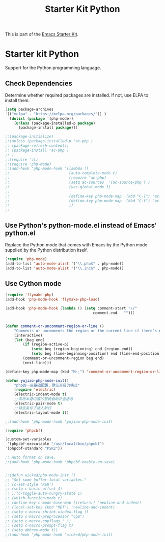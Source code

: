 #+TITLE: Starter Kit Python
#+OPTIONS: toc:nil num:nil ^:nil

This is part of the [[file:starter-kit.org][Emacs Starter Kit]].

* Starter kit Python

Support for the Python programming language.

** Check Dependencies

Determine whether required packages are installed. If not, use ELPA to
install them.
#+begin_src emacs-lisp
(setq package-archives
'(("melpa" . "https://melpa.org/packages/")) )
  (dolist (package '(php-mode))
    (unless (package-installed-p package)
      (package-install package)))

;;(package-initialize)
;;(unless (package-installed-p 'ac-php )
;; (package-refresh-contents)
;; (package-install 'ac-php )
;; )
;;(require 'cl)
;;(require 'php-mode)
;;(add-hook 'php-mode-hook '(lambda ()
;;                           (auto-complete-mode t)
;;                           (require 'ac-php)
;;                           (setq ac-sources  '(ac-source-php ) )
;;                           (yas-global-mode 1)
;;
;;                           (define-key php-mode-map  (kbd "C-]") 'ac-php-find-symbol-at-point)   ;goto define
;;                           (define-key php-mode-map  (kbd "C-t") 'ac-php-location-stack-back   ) ;go back
;;                           ))
;;
#+end_src

** Use Python's python-mode.el instead of Emacs' python.el
   :PROPERTIES:
   :CUSTOM_ID: python
   :END:
Replace the Python mode that comes with Emacs by the Python mode
supplied by the Python distribution itself.
#+begin_src emacs-lisp
(require 'php-mode)
(add-to-list 'auto-mode-alist '("\\.php$" . php-mode))
(add-to-list 'auto-mode-alist '("\\.inc$" . php-mode))
#+end_src

** Use Cython mode
   :PROPERTIES:
   :CUSTOM_ID: cython
   :END:
#+begin_src emacs-lisp
(require 'flymake-php)
(add-hook 'php-mode-hook 'flymake-php-load)

(add-hook 'php-mode-hook (lambda () (setq comment-start "//"
                                        comment-end   "")))


(defun comment-or-uncomment-region-or-line ()
    "Comments or uncomments the region or the current line if there's no active region."
    (interactive)
    (let (beg end)
        (if (region-active-p)
            (setq beg (region-beginning) end (region-end))
            (setq beg (line-beginning-position) end (line-end-position)))
        (comment-or-uncomment-region beg end)
        (next-line)))

(define-key php-mode-map (kbd "M-;") 'comment-or-uncomment-region-or-line)

(defun yujiao-php-mode-init()
	"php的一些基础配置，默认开启的模式"
	(require 'electric)
	(electric-indent-mode t)
	;;系统本身内置的智能自动补全括号
	(electric-pair-mode t)
	;;特定条件下插入新行
	(electric-layout-mode t))

;;(add-hook 'php-mode-hook 'yujiao-php-mode-init)

(require 'phpcbf)

(custom-set-variables
 '(phpcbf-executable "/usr/local/bin/phpcbf") 
'(phpcbf-standard "PSR2"))

;; Auto format on save.
;;(add-hook 'php-mode-hook 'phpcbf-enable-on-save)


;;(defun wicked/php-mode-init ()
;; "Set some buffer-local variables."
;; (c-set-style "K&R")
;; (setq c-basic-offset 4)
;; ;;(c-toggle-auto-hungry-state 1)
;; (which-function-mode t)
;; (define-key c-mode-base-map [(return)] 'newline-and-indent)
;; (local-set-key (kbd "RET") 'newline-and-indent)
;; (setq c-macro-shrink-window-flag t)
;; (setq c-macro-preprocessor "cpp")
;; (setq c-macro-cppflags " ")
;; (setq c-macro-prompt-flag t)
;; (setq abbrev-mode t))
;;(add-hook 'php-mode-hook 'wicked/php-mode-init)

#+end_src

   
